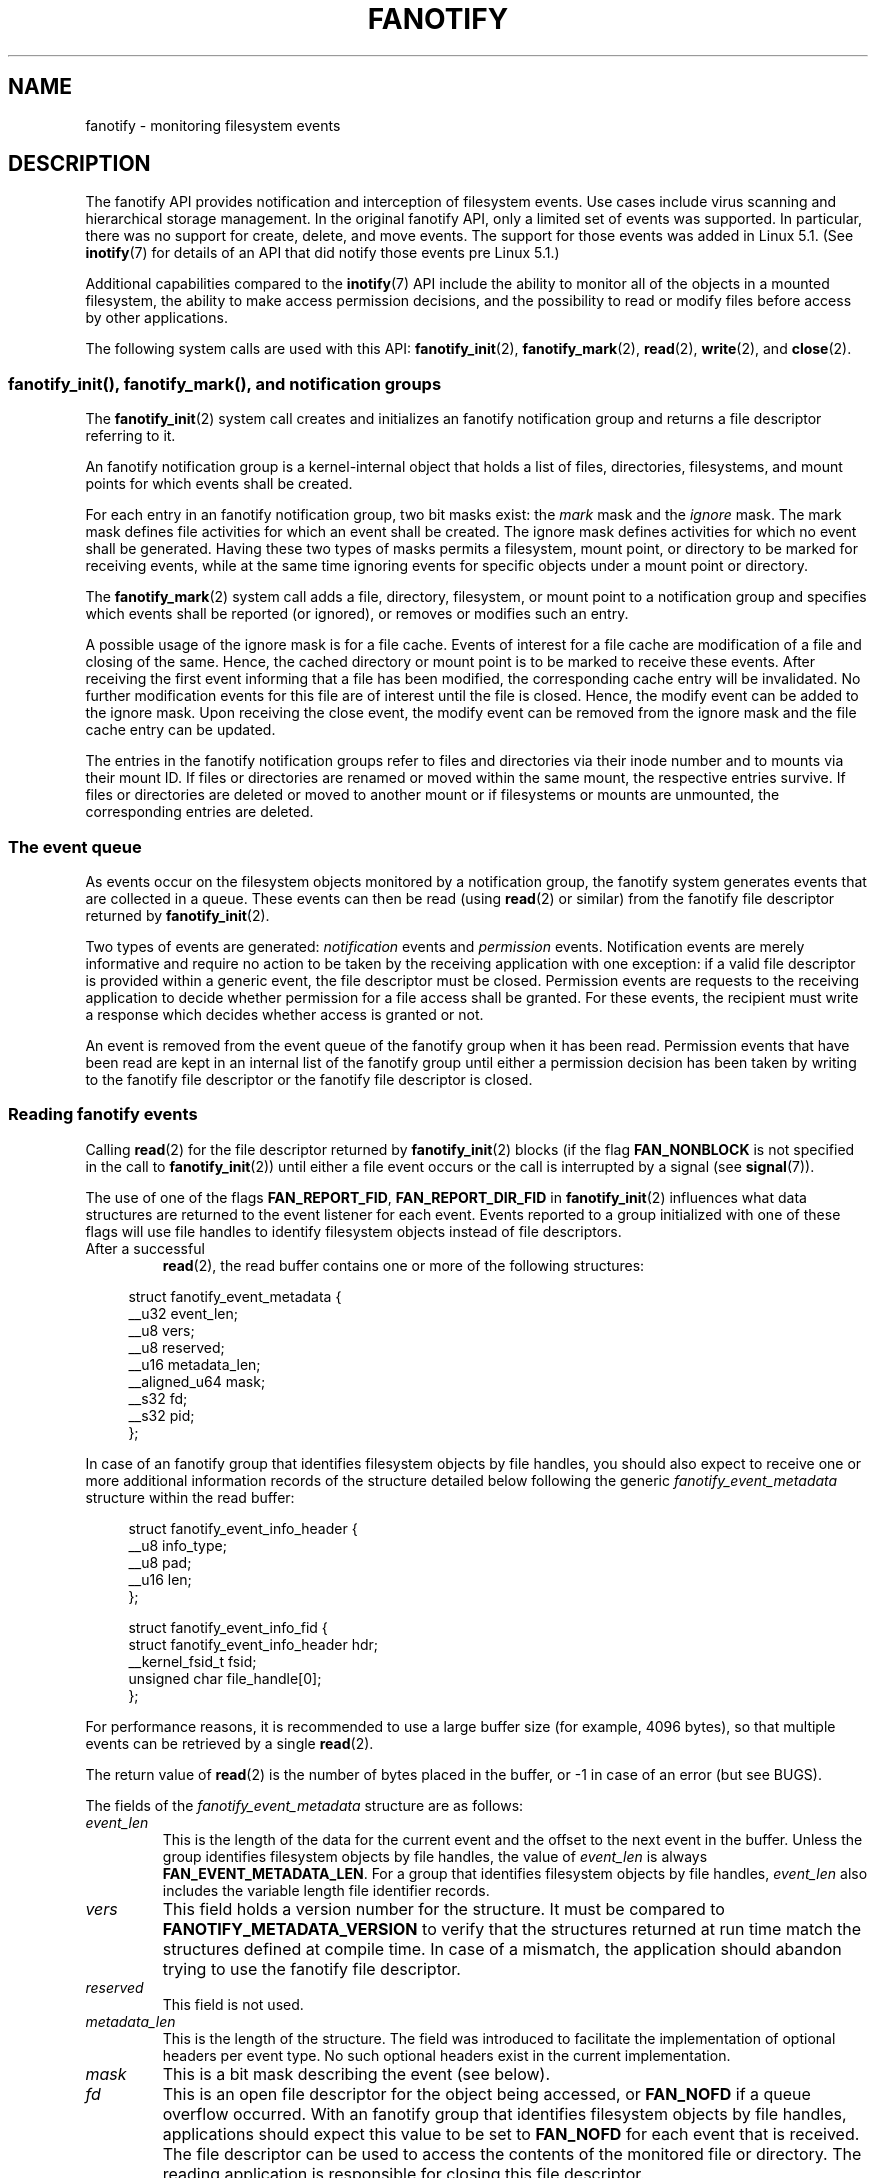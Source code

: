 .\" Copyright (C) 2013, Heinrich Schuchardt <xypron.glpk@gmx.de>
.\" and Copyright (C) 2014, Michael Kerrisk <mtk.manpages@gmail.com>
.\"
.\" %%%LICENSE_START(VERBATIM)
.\" Permission is granted to make and distribute verbatim copies of this
.\" manual provided the copyright notice and this permission notice are
.\" preserved on all copies.
.\"
.\" Permission is granted to copy and distribute modified versions of
.\" this manual under the conditions for verbatim copying, provided that
.\" the entire resulting derived work is distributed under the terms of
.\" a permission notice identical to this one.
.\"
.\" Since the Linux kernel and libraries are constantly changing, this
.\" manual page may be incorrect or out-of-date.  The author(s) assume.
.\" no responsibility for errors or omissions, or for damages resulting.
.\" from the use of the information contained herein.  The author(s) may.
.\" not have taken the same level of care in the production of this.
.\" manual, which is licensed free of charge, as they might when working.
.\" professionally.
.\"
.\" Formatted or processed versions of this manual, if unaccompanied by
.\" the source, must acknowledge the copyright and authors of this work.
.\" %%%LICENSE_END
.TH FANOTIFY 7 2020-11-01 "Linux" "Linux Programmer's Manual"
.SH NAME
fanotify \- monitoring filesystem events
.SH DESCRIPTION
The fanotify API provides notification and interception of
filesystem events.
Use cases include virus scanning and hierarchical storage management.
In the original fanotify API, only a limited set of events was supported.
In particular, there was no support for create, delete, and move events.
The support for those events was added in Linux 5.1.
(See
.BR inotify (7)
for details of an API that did notify those events pre Linux 5.1.)
.PP
Additional capabilities compared to the
.BR inotify (7)
API include the ability to monitor all of the objects
in a mounted filesystem,
the ability to make access permission decisions, and the
possibility to read or modify files before access by other applications.
.PP
The following system calls are used with this API:
.BR fanotify_init (2),
.BR fanotify_mark (2),
.BR read (2),
.BR write (2),
and
.BR close (2).
.SS fanotify_init(), fanotify_mark(), and notification groups
The
.BR fanotify_init (2)
system call creates and initializes an fanotify notification group
and returns a file descriptor referring to it.
.PP
An fanotify notification group is a kernel-internal object that holds
a list of files, directories, filesystems, and mount points for which
events shall be created.
.PP
For each entry in an fanotify notification group, two bit masks exist: the
.I mark
mask and the
.I ignore
mask.
The mark mask defines file activities for which an event shall be created.
The ignore mask defines activities for which no event shall be generated.
Having these two types of masks permits a filesystem, mount point, or
directory to be marked for receiving events, while at the same time
ignoring events for specific objects under a mount point or directory.
.PP
The
.BR fanotify_mark (2)
system call adds a file, directory, filesystem, or mount point to a
notification group and specifies which events
shall be reported (or ignored), or removes or modifies such an entry.
.PP
A possible usage of the ignore mask is for a file cache.
Events of interest for a file cache are modification of a file and closing
of the same.
Hence, the cached directory or mount point is to be marked to receive these
events.
After receiving the first event informing that a file has been modified,
the corresponding cache entry will be invalidated.
No further modification events for this file are of interest until the file
is closed.
Hence, the modify event can be added to the ignore mask.
Upon receiving the close event, the modify event can be removed from the
ignore mask and the file cache entry can be updated.
.PP
The entries in the fanotify notification groups refer to files and
directories via their inode number and to mounts via their mount ID.
If files or directories are renamed or moved within the same mount,
the respective entries survive.
If files or directories are deleted or moved to another mount or if
filesystems or mounts are unmounted, the corresponding entries are deleted.
.SS The event queue
As events occur on the filesystem objects monitored by a notification group,
the fanotify system generates events that are collected in a queue.
These events can then be read (using
.BR read (2)
or similar)
from the fanotify file descriptor
returned by
.BR fanotify_init (2).
.PP
Two types of events are generated:
.I notification
events and
.I permission
events.
Notification events are merely informative and require no action to be taken
by the receiving application with one exception: if a valid file descriptor
is provided within a generic event, the file descriptor must be closed.
Permission events are requests to the receiving application to decide
whether permission for a file access shall be granted.
For these events, the recipient must write a response which decides whether
access is granted or not.
.PP
An event is removed from the event queue of the fanotify group
when it has been read.
Permission events that have been read are kept in an internal list of the
fanotify group until either a permission decision has been taken by
writing to the fanotify file descriptor or the fanotify file descriptor
is closed.
.SS Reading fanotify events
Calling
.BR read (2)
for the file descriptor returned by
.BR fanotify_init (2)
blocks (if the flag
.B FAN_NONBLOCK
is not specified in the call to
.BR fanotify_init (2))
until either a file event occurs or the call is interrupted by a signal
(see
.BR signal (7)).
.PP
The use of one of the flags
.BR FAN_REPORT_FID ,
.BR FAN_REPORT_DIR_FID
in
.BR fanotify_init (2)
influences what data structures are returned to the event listener for each
event.
Events reported to a group initialized with one of these flags will
use file handles to identify filesystem objects instead of file descriptors.
.TP
After a successful
.BR read (2),
the read buffer contains one or more of the following structures:
.PP
.in +4n
.EX
struct fanotify_event_metadata {
    __u32 event_len;
    __u8 vers;
    __u8 reserved;
    __u16 metadata_len;
    __aligned_u64 mask;
    __s32 fd;
    __s32 pid;
};
.EE
.in
.PP
In case of an fanotify group that identifies filesystem objects by file
handles, you should also expect to receive one or more additional information
records of the structure detailed below following the generic
.I fanotify_event_metadata
structure within the read buffer:
.PP
.in +4n
.EX
struct fanotify_event_info_header {
    __u8 info_type;
    __u8 pad;
    __u16 len;
};

struct fanotify_event_info_fid {
    struct fanotify_event_info_header hdr;
    __kernel_fsid_t fsid;
    unsigned char file_handle[0];
};
.EE
.in
.PP
For performance reasons, it is recommended to use a large
buffer size (for example, 4096 bytes),
so that multiple events can be retrieved by a single
.BR read (2).
.PP
The return value of
.BR read (2)
is the number of bytes placed in the buffer,
or \-1 in case of an error (but see BUGS).
.PP
The fields of the
.I fanotify_event_metadata
structure are as follows:
.TP
.I event_len
This is the length of the data for the current event and the offset
to the next event in the buffer.
Unless the group identifies filesystem objects by file handles, the value of
.I event_len
is always
.BR FAN_EVENT_METADATA_LEN .
For a group that identifies filesystem objects by file handles,
.I event_len
also includes the variable length file identifier records.
.TP
.I vers
This field holds a version number for the structure.
It must be compared to
.B FANOTIFY_METADATA_VERSION
to verify that the structures returned at run time match
the structures defined at compile time.
In case of a mismatch, the application should abandon trying to use the
fanotify file descriptor.
.TP
.I reserved
This field is not used.
.TP
.I metadata_len
This is the length of the structure.
The field was introduced to facilitate the implementation of
optional headers per event type.
No such optional headers exist in the current implementation.
.TP
.I mask
This is a bit mask describing the event (see below).
.TP
.I fd
This is an open file descriptor for the object being accessed, or
.B FAN_NOFD
if a queue overflow occurred.
With an fanotify group that identifies filesystem objects by file handles,
applications should expect this value to be set to
.B FAN_NOFD
for each event that is received.
The file descriptor can be used to access the contents
of the monitored file or directory.
The reading application is responsible for closing this file descriptor.
.IP
When calling
.BR fanotify_init (2),
the caller may specify (via the
.I event_f_flags
argument) various file status flags that are to be set
on the open file description that corresponds to this file descriptor.
In addition, the (kernel-internal)
.B FMODE_NONOTIFY
file status flag is set on the open file description.
This flag suppresses fanotify event generation.
Hence, when the receiver of the fanotify event accesses the notified file or
directory using this file descriptor, no additional events will be created.
.TP
.I pid
If flag
.B FAN_REPORT_TID
was set in
.BR fanotify_init (2),
this is the TID of the thread that caused the event.
Otherwise, this the PID of the process that caused the event.
.PP
A program listening to fanotify events can compare this PID
to the PID returned by
.BR getpid (2),
to determine whether the event is caused by the listener itself,
or is due to a file access by another process.
.PP
The bit mask in
.I mask
indicates which events have occurred for a single filesystem object.
Multiple bits may be set in this mask,
if more than one event occurred for the monitored filesystem object.
In particular,
consecutive events for the same filesystem object and originating from the
same process may be merged into a single event, with the exception that two
permission events are never merged into one queue entry.
.PP
The bits that may appear in
.I mask
are as follows:
.TP
.B FAN_ACCESS
A file or a directory (but see BUGS) was accessed (read).
.TP
.B FAN_OPEN
A file or a directory was opened.
.TP
.B FAN_OPEN_EXEC
A file was opened with the intent to be executed.
See NOTES in
.BR fanotify_mark (2)
for additional details.
.TP
.B FAN_ATTRIB
A file or directory metadata was changed.
.TP
.B FAN_CREATE
A child file or directory was created in a watched parent.
.TP
.B FAN_DELETE
A child file or directory was deleted in a watched parent.
.TP
.B FAN_DELETE_SELF
A watched file or directory was deleted.
.TP
.B FAN_MOVED_FROM
A file or directory has been moved from a watched parent directory.
.TP
.B FAN_MOVED_TO
A file or directory has been moved to a watched parent directory.
.TP
.B FAN_MOVE_SELF
A watched file or directory was moved.
.TP
.B FAN_MODIFY
A file was modified.
.TP
.B FAN_CLOSE_WRITE
A file that was opened for writing
.RB ( O_WRONLY
or
.BR O_RDWR )
was closed.
.TP
.B FAN_CLOSE_NOWRITE
A file or directory that was opened read-only
.RB ( O_RDONLY )
was closed.
.TP
.B FAN_Q_OVERFLOW
The event queue exceeded the limit of 16384 entries.
This limit can be overridden by specifying the
.BR FAN_UNLIMITED_QUEUE
flag when calling
.BR fanotify_init (2).
.TP
.B FAN_ACCESS_PERM
An application wants to read a file or directory, for example using
.BR read (2)
or
.BR readdir (2).
The reader must write a response (as described below)
that determines whether the permission to
access the filesystem object shall be granted.
.TP
.B FAN_OPEN_PERM
An application wants to open a file or directory.
The reader must write a response that determines whether the permission to
open the filesystem object shall be granted.
.TP
.B FAN_OPEN_EXEC_PERM
An application wants to open a file for execution.
The reader must write a response that determines whether the permission to
open the filesystem object for execution shall be granted.
See NOTES in
.BR fanotify_mark (2)
for additional details.
.PP
To check for any close event, the following bit mask may be used:
.TP
.B FAN_CLOSE
A file was closed.
This is a synonym for:
.IP
    FAN_CLOSE_WRITE | FAN_CLOSE_NOWRITE
.PP
To check for any move event, the following bit mask may be used:
.TP
.B FAN_MOVE
A file or directory was moved.
This is a synonym for:
.IP
    FAN_MOVED_FROM | FAN_MOVED_TO
.PP
The following bits may appear in
.I mask
only in conjunction with other event type bits:
.TP
.B FAN_ONDIR
The events described in the
.I mask
have occurred on a directory object.
Reporting events on directories requires setting this flag in the mark mask.
See
.BR fanotify_mark (2)
for additional details.
The
.BR FAN_ONDIR
flag is reported in an event mask only if the fanotify group identifies
filesystem objects by file handles.
.PP
The fields of the
.I fanotify_event_info_fid
structure are as follows:
.TP
.I hdr
This is a structure of type
.IR fanotify_event_info_header .
It is a generic header that contains information used to describe an
additional information record attached to the event.
For example, when an fanotify file descriptor is created using
.BR FAN_REPORT_FID ,
a single information record is expected to be attached to the event with
.I info_type
field value of
.BR FAN_EVENT_INFO_TYPE_FID .
When an fanotify file descriptor is created using the combination of
.BR FAN_REPORT_FID
and
.BR FAN_REPORT_DIR_FID ,
there may be two information records attached to the event:
one with
.I info_type
field value of
.BR FAN_EVENT_INFO_TYPE_DFID ,
identifying a parent directory object, and one with
.I info_type
field value of
.BR FAN_EVENT_INFO_TYPE_FID ,
identifying a non-directory object.
The
.I fanotify_event_info_header
contains a
.I len
field.
The value of
.I len
is the size of the additional information record including the
.IR fanotify_event_info_header
itself.
The total size of all additional information records is not expected
to be bigger than
(
.IR event_len
\-
.IR metadata_len
).
.TP
.I fsid
This is a unique identifier of the filesystem containing the object
associated with the event.
It is a structure of type
.I __kernel_fsid_t
and contains the same value as
.I f_fsid
when calling
.BR statfs (2).
.TP
.I file_handle
This is a variable length structure of type struct file_handle.
It is an opaque handle that corresponds to a specified object on a
filesystem as returned by
.BR name_to_handle_at (2).
It can be used to uniquely identify a file on a filesystem and can be
passed as an argument to
.BR open_by_handle_at (2).
Note that for the directory entry modification events
.BR FAN_CREATE ,
.BR FAN_DELETE ,
and
.BR FAN_MOVE ,
the
.IR file_handle
identifies the modified directory and not the created/deleted/moved child
object.
If the value of
.I info_type
field is
.BR FAN_EVENT_INFO_TYPE_DFID_NAME ,
the file handle is followed by a null terminated string that identifies the
created/deleted/moved directory entry name.
For other events such as
.BR FAN_OPEN ,
.BR FAN_ATTRIB ,
.BR FAN_DELETE_SELF ,
and
.BR FAN_MOVE_SELF ,
if the value of
.I info_type
field is
.BR FAN_EVENT_INFO_TYPE_FID ,
the
.IR file_handle
identifies the object correlated to the event.
If the value of
.I info_type
field is
.BR FAN_EVENT_INFO_TYPE_DFID ,
the
.IR file_handle
identifies the directory object correlated to the event or the parent directory
of a non-directory object correlated to the event.
If the value of
.I info_type
field is
.BR FAN_EVENT_INFO_TYPE_DFID_NAME ,
the
.IR file_handle
identifies the same directory object that would be reported with
.BR FAN_EVENT_INFO_TYPE_DFID
and the file handle is followed by a null terminated string that identifies the
name of a directory entry in that directory, or '.' to identify the directory
object itself.
.PP
The following macros are provided to iterate over a buffer containing
fanotify event metadata returned by a
.BR read (2)
from an fanotify file descriptor:
.TP
.B FAN_EVENT_OK(meta, len)
This macro checks the remaining length
.I len
of the buffer
.I meta
against the length of the metadata structure and the
.I event_len
field of the first metadata structure in the buffer.
.TP
.B FAN_EVENT_NEXT(meta, len)
This macro uses the length indicated in the
.I event_len
field of the metadata structure pointed to by
.IR meta
to calculate the address of the next metadata structure that follows
.IR meta .
.I len
is the number of bytes of metadata that currently remain in the buffer.
The macro returns a pointer to the next metadata structure that follows
.IR meta ,
and reduces
.I len
by the number of bytes in the metadata structure that
has been skipped over (i.e., it subtracts
.IR meta\->event_len
from
.IR len ).
.PP
In addition, there is:
.TP
.B FAN_EVENT_METADATA_LEN
This macro returns the size (in bytes) of the structure
.IR fanotify_event_metadata .
This is the minimum size (and currently the only size) of any event metadata.
.\"
.SS Monitoring an fanotify file descriptor for events
When an fanotify event occurs, the fanotify file descriptor indicates as
readable when passed to
.BR epoll (7),
.BR poll (2),
or
.BR select (2).
.SS Dealing with permission events
For permission events, the application must
.BR write (2)
a structure of the following form to the
fanotify file descriptor:
.PP
.in +4n
.EX
struct fanotify_response {
    __s32 fd;
    __u32 response;
};
.EE
.in
.PP
The fields of this structure are as follows:
.TP
.I fd
This is the file descriptor from the structure
.IR fanotify_event_metadata .
.TP
.I response
This field indicates whether or not the permission is to be granted.
Its value must be either
.B FAN_ALLOW
to allow the file operation or
.B FAN_DENY
to deny the file operation.
.PP
If access is denied, the requesting application call will receive an
.BR EPERM
error.
Additionally, if the notification group has been created with the
.B FAN_ENABLE_AUDIT
flag, then the
.B FAN_AUDIT
flag can be set in the
.I response
field.
In that case, the audit subsystem will log information about the access
decision to the audit logs.
.\"
.SS Closing the fanotify file descriptor
When all file descriptors referring to the fanotify notification group are
closed, the fanotify group is released and its resources
are freed for reuse by the kernel.
Upon
.BR close (2),
outstanding permission events will be set to allowed.
.SS /proc/[pid]/fdinfo
The file
.I /proc/[pid]/fdinfo/[fd]
contains information about fanotify marks for file descriptor
.I fd
of process
.IR pid .
See
.BR proc (5)
for details.
.SH ERRORS
In addition to the usual errors for
.BR read (2),
the following errors can occur when reading from the
fanotify file descriptor:
.TP
.B EINVAL
The buffer is too small to hold the event.
.TP
.B EMFILE
The per-process limit on the number of open files has been reached.
See the description of
.B RLIMIT_NOFILE
in
.BR getrlimit (2).
.TP
.B ENFILE
The system-wide limit on the total number of open files has been reached.
See
.I /proc/sys/fs/file\-max
in
.BR proc (5).
.TP
.B ETXTBSY
This error is returned by
.BR read (2)
if
.B O_RDWR
or
.B O_WRONLY
was specified in the
.I event_f_flags
argument when calling
.BR fanotify_init (2)
and an event occurred for a monitored file that is currently being executed.
.PP
In addition to the usual errors for
.BR write (2),
the following errors can occur when writing to the fanotify file descriptor:
.TP
.B EINVAL
Fanotify access permissions are not enabled in the kernel configuration
or the value of
.I response
in the response structure is not valid.
.TP
.B ENOENT
The file descriptor
.I fd
in the response structure is not valid.
This may occur when a response for the permission event has already been
written.
.SH VERSIONS
The fanotify API was introduced in version 2.6.36 of the Linux kernel and
enabled in version 2.6.37.
Fdinfo support was added in version 3.8.
.SH CONFORMING TO
The fanotify API is Linux-specific.
.SH NOTES
The fanotify API is available only if the kernel was built with the
.B CONFIG_FANOTIFY
configuration option enabled.
In addition, fanotify permission handling is available only if the
.B CONFIG_FANOTIFY_ACCESS_PERMISSIONS
configuration option is enabled.
.SS Limitations and caveats
Fanotify reports only events that a user-space program triggers through the
filesystem API.
As a result,
it does not catch remote events that occur on network filesystems.
.PP
The fanotify API does not report file accesses and modifications that
may occur because of
.BR mmap (2),
.BR msync (2),
and
.BR munmap (2).
.PP
Events for directories are created only if the directory itself is opened,
read, and closed.
Adding, removing, or changing children of a marked directory does not create
events for the monitored directory itself.
.PP
Fanotify monitoring of directories is not recursive:
to monitor subdirectories under a directory,
additional marks must be created.
The
.B FAN_CREATE
event can be used for detecting when a subdirectory has been created under
a marked directory.
An additional mark must then be set on the newly created subdirectory.
This approach is racy, because it can lose events that occurred inside the
newly created subdirectory, before a mark is added on that subdirectory.
Monitoring mounts offers the capability to monitor a whole directory tree
in a race-free manner.
Monitoring filesystems offers the capability to monitor changes made from
any mount of a filesystem instance in a race-free manner.
.PP
The event queue can overflow.
In this case, events are lost.
.SH BUGS
Before Linux 3.19,
.BR fallocate (2)
did not generate fanotify events.
Since Linux 3.19,
.\" commit 820c12d5d6c0890bc93dd63893924a13041fdc35
calls to
.BR fallocate (2)
generate
.B FAN_MODIFY
events.
.PP
As of Linux 3.17,
the following bugs exist:
.IP * 3
On Linux, a filesystem object may be accessible through multiple paths,
for example, a part of a filesystem may be remounted using the
.IR \-\-bind
option of
.BR mount (8).
A listener that marked a mount will be notified only of events that were
triggered for a filesystem object using the same mount.
Any other event will pass unnoticed.
.IP *
.\" FIXME . A patch was proposed.
When an event is generated,
no check is made to see whether the user ID of the
receiving process has authorization to read or write the file
before passing a file descriptor for that file.
This poses a security risk, when the
.B CAP_SYS_ADMIN
capability is set for programs executed by unprivileged users.
.IP *
If a call to
.BR read (2)
processes multiple events from the fanotify queue and an error occurs,
the return value will be the total length of the events successfully
copied to the user-space buffer before the error occurred.
The return value will not be \-1, and
.I errno
will not be set.
Thus, the reading application has no way to detect the error.
.SH EXAMPLES
The two example programs below demonstrate the usage of the fanotify API.
.SS Example program: fanotify_example.c
The first program is an example of fanotify being
used with its event object information passed in the form of a file
descriptor.
The program marks the mount point passed as a command-line argument and
waits for events of type
.B FAN_OPEN_PERM
and
.BR FAN_CLOSE_WRITE .
When a permission event occurs, a
.B FAN_ALLOW
response is given.
.PP
The following shell session shows an example of
running this program.
This session involved editing the file
.IR /home/user/temp/notes .
Before the file was opened, a
.B FAN_OPEN_PERM
event occurred.
After the file was closed, a
.B FAN_CLOSE_WRITE
event occurred.
Execution of the program ends when the user presses the ENTER key.
.PP
.in +4n
.EX
# \fB./fanotify_example /home\fP
Press enter key to terminate.
Listening for events.
FAN_OPEN_PERM: File /home/user/temp/notes
FAN_CLOSE_WRITE: File /home/user/temp/notes

Listening for events stopped.
.EE
.in
.SS Program source: fanotify_example.c
\&
.EX
#define _GNU_SOURCE     /* Needed to get O_LARGEFILE definition */
#include <errno.h>
#include <fcntl.h>
#include <limits.h>
#include <poll.h>
#include <stdio.h>
#include <stdlib.h>
#include <sys/fanotify.h>
#include <unistd.h>

/* Read all available fanotify events from the file descriptor \(aqfd\(aq. */

static void
handle_events(int fd)
{
    const struct fanotify_event_metadata *metadata;
    struct fanotify_event_metadata buf[200];
    ssize_t len;
    char path[PATH_MAX];
    ssize_t path_len;
    char procfd_path[PATH_MAX];
    struct fanotify_response response;

    /* Loop while events can be read from fanotify file descriptor. */

    for (;;) {

        /* Read some events. */

        len = read(fd, buf, sizeof(buf));
        if (len == \-1 && errno != EAGAIN) {
            perror("read");
            exit(EXIT_FAILURE);
        }

        /* Check if end of available data reached. */

        if (len <= 0)
            break;

        /* Point to the first event in the buffer. */

        metadata = buf;

        /* Loop over all events in the buffer. */

        while (FAN_EVENT_OK(metadata, len)) {

            /* Check that run\-time and compile\-time structures match. */

            if (metadata\->vers != FANOTIFY_METADATA_VERSION) {
                fprintf(stderr,
                        "Mismatch of fanotify metadata version.\en");
                exit(EXIT_FAILURE);
            }

            /* metadata\->fd contains either FAN_NOFD, indicating a
               queue overflow, or a file descriptor (a nonnegative
               integer). Here, we simply ignore queue overflow. */

            if (metadata\->fd >= 0) {

                /* Handle open permission event. */

                if (metadata\->mask & FAN_OPEN_PERM) {
                    printf("FAN_OPEN_PERM: ");

                    /* Allow file to be opened. */

                    response.fd = metadata\->fd;
                    response.response = FAN_ALLOW;
                    write(fd, &response, sizeof(response));
                }

                /* Handle closing of writable file event. */

                if (metadata\->mask & FAN_CLOSE_WRITE)
                    printf("FAN_CLOSE_WRITE: ");

                /* Retrieve and print pathname of the accessed file. */

                snprintf(procfd_path, sizeof(procfd_path),
                         "/proc/self/fd/%d", metadata\->fd);
                path_len = readlink(procfd_path, path,
                                    sizeof(path) \- 1);
                if (path_len == \-1) {
                    perror("readlink");
                    exit(EXIT_FAILURE);
                }

                path[path_len] = \(aq\e0\(aq;
                printf("File %s\en", path);

                /* Close the file descriptor of the event. */

                close(metadata\->fd);
            }

            /* Advance to next event. */

            metadata = FAN_EVENT_NEXT(metadata, len);
        }
    }
}

int
main(int argc, char *argv[])
{
    char buf;
    int fd, poll_num;
    nfds_t nfds;
    struct pollfd fds[2];

    /* Check mount point is supplied. */

    if (argc != 2) {
        fprintf(stderr, "Usage: %s MOUNT\en", argv[0]);
        exit(EXIT_FAILURE);
    }

    printf("Press enter key to terminate.\en");

    /* Create the file descriptor for accessing the fanotify API. */

    fd = fanotify_init(FAN_CLOEXEC | FAN_CLASS_CONTENT | FAN_NONBLOCK,
                       O_RDONLY | O_LARGEFILE);
    if (fd == \-1) {
        perror("fanotify_init");
        exit(EXIT_FAILURE);
    }

    /* Mark the mount for:
       \- permission events before opening files
       \- notification events after closing a write\-enabled
         file descriptor. */

    if (fanotify_mark(fd, FAN_MARK_ADD | FAN_MARK_MOUNT,
                      FAN_OPEN_PERM | FAN_CLOSE_WRITE, AT_FDCWD,
                      argv[1]) == \-1) {
        perror("fanotify_mark");
        exit(EXIT_FAILURE);
    }

    /* Prepare for polling. */

    nfds = 2;

    fds[0].fd = STDIN_FILENO;       /* Console input */
    fds[0].events = POLLIN;

    fds[1].fd = fd;                 /* Fanotify input */
    fds[1].events = POLLIN;

    /* This is the loop to wait for incoming events. */

    printf("Listening for events.\en");

    while (1) {
        poll_num = poll(fds, nfds, \-1);
        if (poll_num == \-1) {
            if (errno == EINTR)     /* Interrupted by a signal */
                continue;           /* Restart poll() */

            perror("poll");         /* Unexpected error */
            exit(EXIT_FAILURE);
        }

        if (poll_num > 0) {
            if (fds[0].revents & POLLIN) {

                /* Console input is available: empty stdin and quit. */

                while (read(STDIN_FILENO, &buf, 1) > 0 && buf != \(aq\en\(aq)
                    continue;
                break;
            }

            if (fds[1].revents & POLLIN) {

                /* Fanotify events are available. */

                handle_events(fd);
            }
        }
    }

    printf("Listening for events stopped.\en");
    exit(EXIT_SUCCESS);
}
.EE
.\"
.SS Example program: fanotify_fid.c
The second program is an example of fanotify being used with a group that
identifies objects by file handles.
The program marks the filesystem object that is passed as
a command-line argument
and waits until an event of type
.B FAN_CREATE
has occurred.
The event mask indicates which type of filesystem object\(emeither
a file or a directory\(emwas created.
Once all events have been read from the buffer and processed accordingly,
the program simply terminates.
.PP
The following shell sessions show two different invocations of
this program, with different actions performed on a watched object.
.PP
The first session shows a mark being placed on
.IR /home/user .
This is followed by the creation of a regular file,
.IR /home/user/testfile.txt .
This results in a
.B FAN_CREATE
event being generated and reported against the file's parent watched
directory object and with the created file name.
Program execution ends once all events captured within the buffer have
been processed.
.PP
.in +4n
.EX
# \fB./fanotify_fid /home/user\fP
Listening for events.
FAN_CREATE (file created):
        Directory /home/user has been modified.
        Entry \(aqtestfile.txt\(aq is not a subdirectory.
All events processed successfully. Program exiting.

$ \fBtouch /home/user/testfile.txt\fP              # In another terminal
.EE
.in
.PP
The second session shows a mark being placed on
.IR /home/user .
This is followed by the creation of a directory,
.IR /home/user/testdir .
This specific action results in a
.B FAN_CREATE
event being generated and is reported with the
.B FAN_ONDIR
flag set and with the created directory name.
.PP
.in +4n
.EX
# \fB./fanotify_fid /home/user\fP
Listening for events.
FAN_CREATE | FAN_ONDIR (subdirectory created):
        Directory /home/user has been modified.
        Entry \(aqtestdir\(aq is a subdirectory.
All events processed successfully. Program exiting.

$ \fBmkdir \-p /home/user/testdir\fP          # In another terminal
.EE
.in
.SS Program source: fanotify_fid.c
\&
.EX
#define _GNU_SOURCE
#include <errno.h>
#include <fcntl.h>
#include <limits.h>
#include <stdio.h>
#include <stdlib.h>
#include <sys/types.h>
#include <sys/stat.h>
#include <sys/fanotify.h>
#include <unistd.h>

#define BUF_SIZE 256

int
main(int argc, char **argv)
{
    int fd, ret, event_fd, mount_fd;
    ssize_t len, path_len;
    char path[PATH_MAX];
    char procfd_path[PATH_MAX];
    char events_buf[BUF_SIZE];
    struct file_handle *file_handle;
    struct fanotify_event_metadata *metadata;
    struct fanotify_event_info_fid *fid;
    const char *file_name;
    struct stat sb;

    if (argc != 2) {
        fprintf(stderr, "Invalid number of command line arguments.\en");
        exit(EXIT_FAILURE);
    }

    mount_fd = open(argv[1], O_DIRECTORY | O_RDONLY);
    if (mount_fd == \-1) {
        perror(argv[1]);
        exit(EXIT_FAILURE);
    }


    /* Create an fanotify file descriptor with FAN_REPORT_DFID_NAME as
       a flag so that program can receive fid events with directory
       entry name. */

    fd = fanotify_init(FAN_CLASS_NOTIF | FAN_REPORT_DFID_NAME, 0);
    if (fd == \-1) {
        perror("fanotify_init");
        exit(EXIT_FAILURE);
    }

    /* Place a mark on the filesystem object supplied in argv[1]. */

    ret = fanotify_mark(fd, FAN_MARK_ADD | FAN_MARK_ONLYDIR,
                        FAN_CREATE | FAN_ONDIR,
                        AT_FDCWD, argv[1]);
    if (ret == \-1) {
        perror("fanotify_mark");
        exit(EXIT_FAILURE);
    }

    printf("Listening for events.\en");

    /* Read events from the event queue into a buffer. */

    len = read(fd, events_buf, sizeof(events_buf));
    if (len == \-1 && errno != EAGAIN) {
        perror("read");
        exit(EXIT_FAILURE);
    }

    /* Process all events within the buffer. */

    for (metadata = (struct fanotify_event_metadata *) events_buf;
            FAN_EVENT_OK(metadata, len);
            metadata = FAN_EVENT_NEXT(metadata, len)) {
        fid = (struct fanotify_event_info_fid *) (metadata + 1);
        file_handle = (struct file_handle *) fid\->handle;

        /* Ensure that the event info is of the correct type. */

        if (fid\->hdr.info_type == FAN_EVENT_INFO_TYPE_FID ||
            fid\->hdr.info_type == FAN_EVENT_INFO_TYPE_DFID) {
            file_name = NULL;
        } else if (fid\->hdr.info_type == FAN_EVENT_INFO_TYPE_DFID_NAME) {
            file_name = file_handle->f_handle +
                        file_handle->handle_bytes;
        } else {
            fprintf(stderr, "Received unexpected event info type.\en");
            exit(EXIT_FAILURE);
        }

        if (metadata\->mask == FAN_CREATE)
            printf("FAN_CREATE (file created):\en");

        if (metadata\->mask == (FAN_CREATE | FAN_ONDIR))
            printf("FAN_CREATE | FAN_ONDIR (subdirectory created):\en");

	/* metadata\->fd is set to FAN_NOFD when the group identifies
	   objects by file handles.  To obtain a file descriptor for
	   the file object corresponding to an event you can use the
	   struct file_handle that\(aqs provided within the
	   fanotify_event_info_fid in conjunction with the
	   open_by_handle_at(2) system call.  A check for ESTALE is
	   done to accommodate for the situation where the file handle
	   for the object was deleted prior to this system call. */

        event_fd = open_by_handle_at(mount_fd, file_handle, O_RDONLY);
        if (event_fd == \-1) {
            if (errno == ESTALE) {
                printf("File handle is no longer valid. "
                        "File has been deleted\en");
                continue;
            } else {
                perror("open_by_handle_at");
                exit(EXIT_FAILURE);
            }
        }

        snprintf(procfd_path, sizeof(procfd_path), "/proc/self/fd/%d",
                event_fd);

        /* Retrieve and print the path of the modified dentry. */

        path_len = readlink(procfd_path, path, sizeof(path) \- 1);
        if (path_len == \-1) {
            perror("readlink");
            exit(EXIT_FAILURE);
        }

        path[path_len] = \(aq\e0\(aq;
        printf("\etDirectory \(aq%s\(aq has been modified.\en", path);

        if (file_name) {
            ret = fstatat(event_fd, file_name, &sb, 0);
            if (ret == \-1) {
                if (errno != ENOENT) {
                    perror("fstatat");
                    exit(EXIT_FAILURE);
                }
                printf("\etEntry \(aq%s\(aq does not exist.\en", file_name);
            } else if ((sb.st_mode & S_IFMT) == S_IFDIR) {
                printf("\etEntry \(aq%s\(aq is a subdirectory.\en", file_name);
            } else {
                printf("\etEntry \(aq%s\(aq is not a subdirectory.\en",
                        file_name);
            }
        }

        /* Close associated file descriptor for this event. */

        close(event_fd);
    }

    printf("All events processed successfully. Program exiting.\en");
    exit(EXIT_SUCCESS);
}
.EE
.SH SEE ALSO
.ad l
.BR fanotify_init (2),
.BR fanotify_mark (2),
.BR inotify (7)
